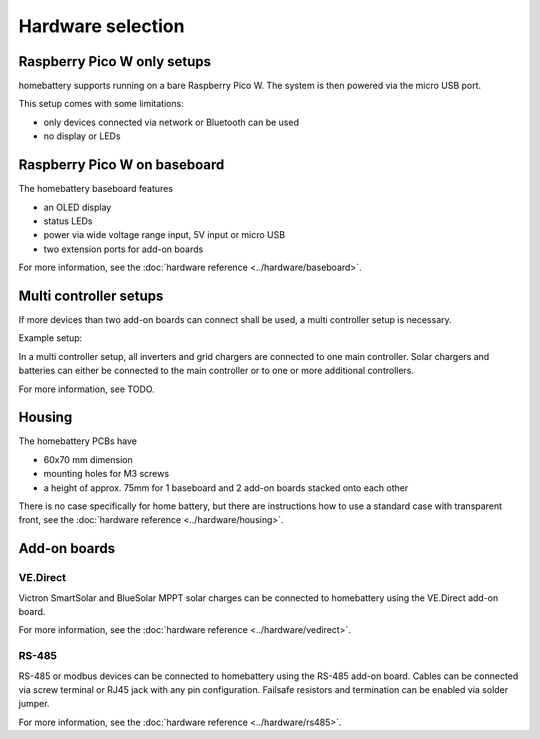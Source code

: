 Hardware selection
==================

Raspberry Pico W only setups
----------------------------

homebattery supports running on a bare Raspberry Pico W. The system is then powered via the micro USB port.

.. image:: ../images/pico_topview.jpg
  :width: 600
  :alt: Raspberry Pico W

This setup comes with some limitations:

* only devices connected via network or Bluetooth can be used
* no display or LEDs

.. _handbook_baseboard:
Raspberry Pico W on baseboard
-----------------------------

The homebattery baseboard features

* an OLED display
* status LEDs
* power via wide voltage range input, 5V input or micro USB
* two extension ports for add-on boards

.. image:: ../images/baseboard_rpi_front.jpg
  :width: 300
  :alt: baseboard front view

.. image:: ../images/baseboard_rpi_back.jpg
  :width: 280
  :alt: baseboard back view

For more information, see the :doc:`hardware reference <../hardware/baseboard>`.

.. _handbook_multi_controller_setups:
Multi controller setups
-----------------------

If more devices than two add-on boards can connect shall be used, a multi controller setup is necessary.

Example setup:

.. image:: ../images/multi_controller_example.png
  :width: 500
  :alt: multi controller example

In a multi controller setup, all inverters and grid chargers are connected to one main controller. Solar chargers and batteries can either be connected to the main controller or to one or more additional controllers.

For more information, see TODO.

Housing
-------

The homebattery PCBs have

* 60x70 mm dimension
* mounting holes for M3 screws
* a height of approx. 75mm for 1 baseboard and 2 add-on boards stacked onto each other

There is no case specifically for home battery, but there are instructions how to use a standard case with transparent front, see the :doc:`hardware reference <../hardware/housing>`.

.. _handbook_addonboards:
Add-on boards
-------------

.. _handbook_ve_direct:
VE.Direct
~~~~~~~~~

Victron SmartSolar and BlueSolar MPPT solar charges can be connected to homebattery using the VE.Direct add-on board.

.. image:: ../images/ve_direct_top.jpg
  :width: 300
  :alt: vedirect front view

.. image:: ../images/ve_direct_bottom.jpg
  :width: 300
  :alt: vedirect back view

For more information, see the :doc:`hardware reference <../hardware/vedirect>`.

.. _handbook_rs_485:
RS-485
~~~~~~

RS-485 or modbus devices can be connected to homebattery using the RS-485 add-on board. Cables can be connected via screw terminal or RJ45 jack with any pin configuration. Failsafe resistors and termination can be enabled via solder jumper.


For more information, see the :doc:`hardware reference <../hardware/rs485>`.
